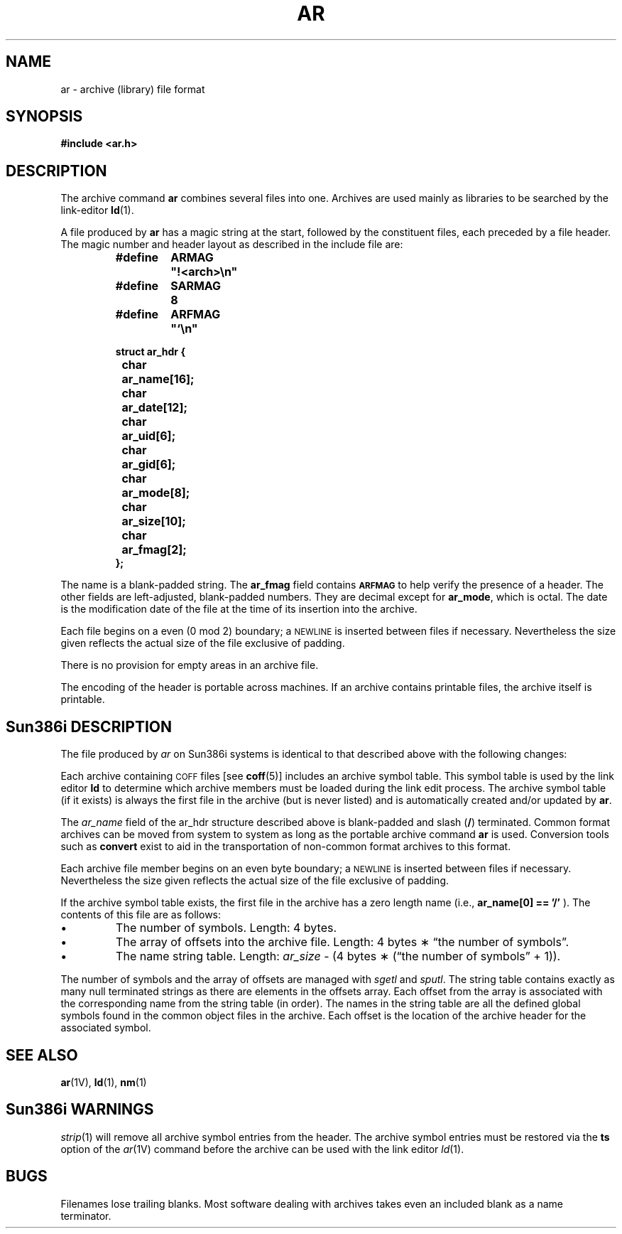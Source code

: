 .\" @(#)ar.5 1.1 92/07/30 SMI; from UCB 4.2
.TH AR 5 "18 February 1988"
.SH NAME
ar \- archive (library) file format
.SH SYNOPSIS
.B #include <ar.h>
.SH DESCRIPTION
.IX  "ar file"  ""  "\fLar\fP \(em archive file format"
.IX  "archive file format"  ""  "archive file format \(em \fLar\fP"
.IX  "library file format"  ""  "library file format \(em \fLar\fP"
.LP
The archive command
.B ar
combines several files into one.
Archives are used mainly as libraries to be searched by the link-editor
.BR ld (1).
.LP
A file produced by
.B ar
has a magic string at the start,
followed by the constituent files, each preceded by a file header.
The magic number and header layout as described in the include file are:
.RS
.LP
.nf
.ft B
.ta \w'#define 'u +\w'SARMAG 'u
.ec %
#define	ARMAG	"!<arch>\n"
#define	SARMAG	8

#define	ARFMAG	"`\n"

struct ar_hdr {
	char	ar_name[16];
	char	ar_date[12];
	char	ar_uid[6];
	char	ar_gid[6];
	char	ar_mode[8];
	char	ar_size[10];
	char	ar_fmag[2];
};
.ec \
.ft R
.fi
.RE
.LP
The name is a blank-padded string.
The
.B ar_fmag
field contains
.SB ARFMAG
to help verify the presence of a header.
The other fields are left-adjusted, blank-padded numbers.
They are decimal except for
.BR ar_mode ,
which is octal.
The date is the modification date of the file
at the time of its insertion into the archive.
.LP
Each file begins on a even (0 mod 2) boundary;
a
.SM NEWLINE
is inserted between files if necessary.
Nevertheless the size given reflects the
actual size of the file exclusive of padding.
.LP
There is no provision for empty areas in an archive file.
.LP
The encoding of the header is portable across machines.
If an archive contains printable files, the archive itself is printable.
.SH Sun386i DESCRIPTION
.LP
The file produced by
.I ar
on Sun386i systems is identical to that described above with the
following changes:
.LP
Each archive containing
.SM COFF
files [see
.BR coff (5)]
includes an archive symbol table.
This symbol table is used by the link editor 
.B ld
to determine which archive members must be loaded during the link
edit process.
The archive symbol table (if it exists) is always the first file
in the archive (but is never listed) and is automatically
created and/or updated by
.BR ar .
.LP
The
.I ar_name\^
field of the ar_hdr structure described above is blank-padded and slash 
.RB ( /\| )
terminated.  
Common format archives can be moved from system to system as long as the
portable archive command
.BR ar
is used.  Conversion tools such as
.BR convert
exist to aid in the transportation
of non-common format archives to this format.
.LP
Each archive file member begins on an even byte boundary; a
.SM NEWLINE
is inserted between files if necessary.
Nevertheless the size given reflects the
actual size of the file exclusive of padding.
.LP
If the archive symbol table exists, the first file in the archive
has a zero length name (i.e.,
.B ar_name[0] == '/'
).  The contents of this file are as follows:
.TP
\(bu
The number of symbols.  Length: 4 bytes.
.TP
\(bu
The array of offsets into the archive file.  Length: 4 bytes \(** \*(lqthe
number of symbols\*(rq.
.TP
\(bu
The name string table.  Length:
.I ar_size\^
\- (4 bytes \(** (\*(lqthe number of symbols\*(rq + 1)).
.LP
The number of symbols and the array of offsets are managed with
.IR sgetl " and " sputl .
The string table contains exactly as many null terminated strings
as there are elements in the offsets array.
Each offset from the array is associated with the corresponding
name from the string table (in order).
The names in the string table are all the defined global symbols
found in the common object files in the archive.
Each offset is the location of the archive header for the associated symbol.
.SH "SEE ALSO"
.BR ar (1V),
.BR ld (1),
.BR nm (1)
.SH Sun386i WARNINGS
.LP
.IR strip (1)
will remove all archive symbol entries from the header.  The archive symbol
entries must be restored via the \f3ts\f1 option of the
.IR ar (1V)
command before the archive can be used with the link editor
.IR ld (1).
.SH BUGS
.LP
Filenames lose trailing blanks.
Most software dealing with archives takes even
an included blank as a name terminator.
